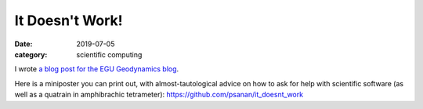 It Doesn't Work!
================

:date: 2019-07-05
:category: scientific computing

I wrote `a blog post for the EGU Geodynamics blog <https://blogs.egu.eu/divisions/gd/2019/07/03/it-doesnt-work-asking-questions-about-scientific-software/>`__.

Here is a miniposter you can print out, with almost-tautological advice on how to ask for help with scientific software (as well as a quatrain in amphibrachic tetrameter): 
https://github.com/psanan/it_doesnt_work
